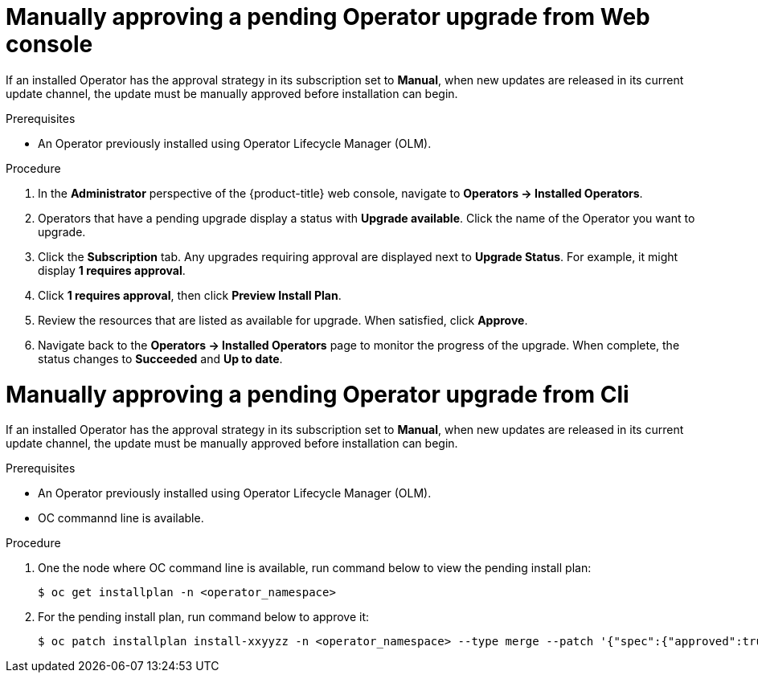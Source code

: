 // Module included in the following assemblies:
//
// * operators/admin/olm-upgrading-operators.adoc
// * virt/upgrading-virt.adoc

[id="olm-approving-pending-upgrade_{context}"]
= Manually approving a pending Operator upgrade from Web console

If an installed Operator has the approval strategy in its subscription set to *Manual*, when new updates are released in its current update channel, the update must be manually approved before installation can begin.

.Prerequisites

* An Operator previously installed using Operator Lifecycle Manager (OLM).

.Procedure

. In the *Administrator* perspective of the {product-title} web console, navigate to *Operators -> Installed Operators*.

. Operators that have a pending upgrade display a status with *Upgrade available*. Click the name of the Operator you want to upgrade.

. Click the *Subscription* tab. Any upgrades requiring approval are displayed next to *Upgrade Status*. For example, it might display *1 requires approval*.

. Click *1 requires approval*, then click *Preview Install Plan*.

. Review the resources that are listed as available for upgrade. When satisfied, click *Approve*.

. Navigate back to the *Operators -> Installed Operators* page to monitor the progress of the upgrade. When complete, the status changes to *Succeeded* and *Up to date*.


= Manually approving a pending Operator upgrade from Cli

If an installed Operator has the approval strategy in its subscription set to *Manual*, when new updates are released in its current update channel, the update must be manually approved before installation can begin.

.Prerequisites

* An Operator previously installed using Operator Lifecycle Manager (OLM).
* OC commannd line is available.

.Procedure

. One the node where OC command line is available, run command below to view the pending install plan:

+
[source,terminal]
----
$ oc get installplan -n <operator_namespace>
----

. For the pending install plan, run command below to approve it:

+
[source,terminal]
----
$ oc patch installplan install-xxyyzz -n <operator_namespace> --type merge --patch '{"spec":{"approved":true}}' 
----


